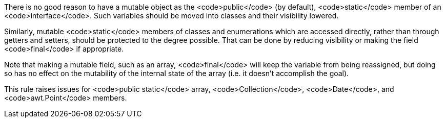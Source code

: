 There is no good reason to have a mutable object as the <code>public</code> (by default), <code>static</code> member of an <code>interface</code>. Such variables should be moved into classes and their visibility lowered. 

Similarly, mutable <code>static</code> members of classes and enumerations which are accessed directly, rather than through getters and setters, should be protected to the degree possible. That can be done by reducing visibility or making the field <code>final</code> if appropriate. 

Note that making a mutable field, such as an array, <code>final</code> will keep the variable from being reassigned, but doing so has no effect on the mutability of the internal state of the array (i.e. it doesn't accomplish the goal).

This rule raises issues for <code>public static</code> array, <code>Collection</code>, <code>Date</code>, and <code>awt.Point</code> members.
